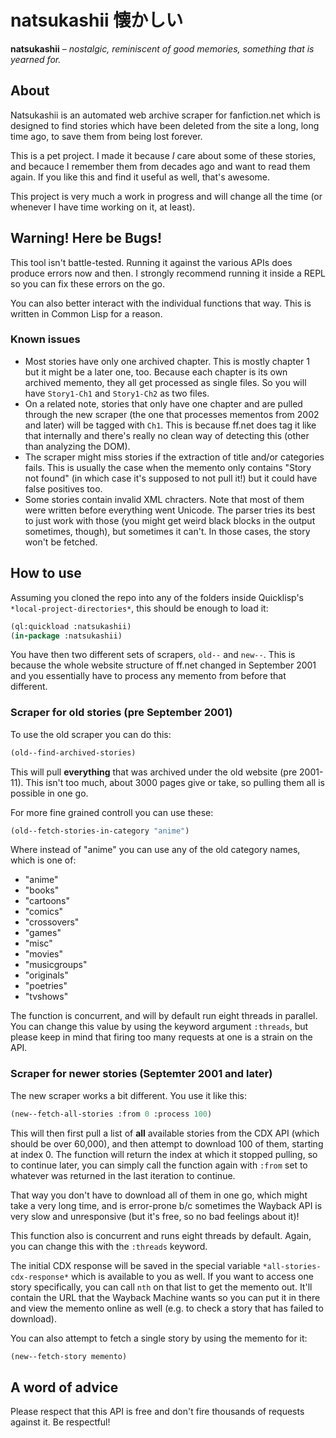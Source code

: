 * natsukashii 懐かしい

*natsukashii* -- /nostalgic, reminiscent of good memories, something that is yearned for./

** About

Natsukashii is an automated web archive scraper for fanfiction.net which is
designed to find stories which have been deleted from the site a long, long time
ago, to save them from being lost forever.

This is a pet project. I made it because /I/ care about some of these stories, and
becauce I remember them from decades ago and want to read them again. If you
like this and find it useful as well, that's awesome.

This project is very much a work in progress and will change all the time (or
whenever I have time working on it, at least).


** Warning! Here be Bugs!

This tool isn't battle-tested. Running it against the various APIs does produce
errors now and then. I strongly recommend running it inside a REPL so you can
fix these errors on the go.

You can also better interact with the individual functions that way. This is
written in Common Lisp for a reason.

*** Known issues
- Most stories have only one archived chapter. This is mostly chapter 1 but it
  might be a later one, too. Because each chapter is its own archived memento,
  they all get processed as single files. So you will have =Story1-Ch1= and
  =Story1-Ch2= as two files.
- On a related note, stories that only have one chapter and are pulled through
  the new scraper (the one that processes mementos from 2002 and later) will be
  tagged with =Ch1=. This is because ff.net does tag it like that internally and
  there's really no clean way of detecting this (other than analyzing the DOM).
- The scraper might miss stories if the extraction of title and/or categories
  fails. This is usually the case when the memento only contains "Story not
  found" (in which case it's supposed to not pull it!) but it could have false
  positives too.
- Some stories contain invalid XML chracters. Note that most of them were
  written before everything went Unicode. The parser tries its best to just work
  with those (you might get weird black blocks in the output sometimes, though),
  but sometimes it can't. In those cases, the story won't be fetched.


** How to use

Assuming you cloned the repo into any of the folders inside Quicklisp's
~*local-project-directories*~, this should be enough to load it:

#+begin_src lisp
  (ql:quickload :natsukashii)
  (in-package :natsukashii)
#+end_src

You have then two different sets of scrapers, ~old--~ and ~new--~. This is because
the whole website structure of ff.net changed in September 2001 and you
essentially have to process any memento from before that different.

*** Scraper for old stories (pre September 2001)

To use the old scraper you can do this:

#+begin_src lisp
  (old--find-archived-stories)
#+end_src

This will pull *everything* that was archived under the old website (pre
2001-11). This isn't too much, about 3000 pages give or take, so pulling them
all is possible in one go.

For more fine grained controll you can use these:

#+begin_src lisp
  (old--fetch-stories-in-category "anime")
#+end_src

Where instead of "anime" you can use any of the old category names, which is one
of:
- "anime"
- "books"
- "cartoons"
- "comics"
- "crossovers"
- "games"
- "misc"
- "movies"
- "musicgroups"
- "originals"
- "poetries"
- "tvshows"

The function is concurrent, and will by default run eight threads in
parallel. You can change this value by using the keyword argument ~:threads~, but
please keep in mind that firing too many requests at one is a strain on the API.

*** Scraper for newer stories (Septemter 2001 and later)

The new scraper works a bit different. You use it like this:

#+begin_src lisp
  (new--fetch-all-stories :from 0 :process 100)
#+end_src

This will then first pull a list of *all* available stories from the CDX API
(which should be over 60,000), and then attempt to download 100 of them,
starting at index 0. The function will return the index at which it stopped
pulling, so to continue later, you can simply call the function again with ~:from~
set to whatever was returned in the last iteration to continue.

That way you don't have to download all of them in one go, which might take a
very long time, and is error-prone b/c sometimes the Wayback API is very slow
and unresponsive (but it's free, so no bad feelings about it)!

This function also is concurrent and runs eight threads by default. Again, you
can change this with the ~:threads~ keyword.

The initial CDX response will be saved in the special variable
~*all-stories-cdx-response*~ which is available to you as well. If you want to
access one story specifically, you can call ~nth~ on that list to get the memento
out. It'll contain the URL that the Wayback Machine wants so you can put it in
there and view the memento online as well (e.g. to check a story that has failed
to download).

You can also attempt to fetch a single story by using the memento for it:

#+begin_src lisp
  (new--fetch-story memento)
#+end_src


** A word of advice

Please respect that this API is free and don't fire thousands of requests
against it. Be respectful!
